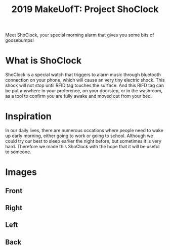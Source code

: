 #+TITLE: 2019 MakeUofT: Project ShoClock
Meet ShoClock, your special morning alarm that gives you some bits of goosebumps!
* What is ShoClock
  ShoClock is a special watch that triggers to alarm music through bluetooth connection on your phone, which will cause an very tiny electric shock. This shock will not stop until RFID tag touches the surface. And this RIFD tag can be put anywhere in your preference, on your doorstep, or in the washroom, as a tool to confirm you are fully awake and moved out from your bed.
* Inspiration
  In our daily lives, there are numerous occations where people need to wake up early morning, either going to work or going to school. Although we could try our best to sleep earlier the night before, but sometimes it is very hard. Therefore we made this ShoClock with the hope that it will be useful to someone.
* Images
** Front
   [[./img/front.jpg]]
** Right
   [[./img/side1.jpg]]
** Left
   [[./img/side2.jpg]]
** Back
   [[./img/back.jpg]]
